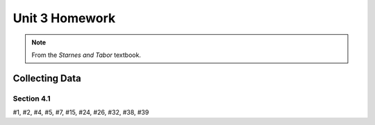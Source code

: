 .. _unit_three_homework:

===============
Unit 3 Homework 
===============

.. note:: 
    
    From the *Starnes and Tabor* textbook.
    
Collecting Data 
===============

Section 4.1
-----------

#1, #2, #4, #5, #7, #15, #24, #26, #32, #38, #39